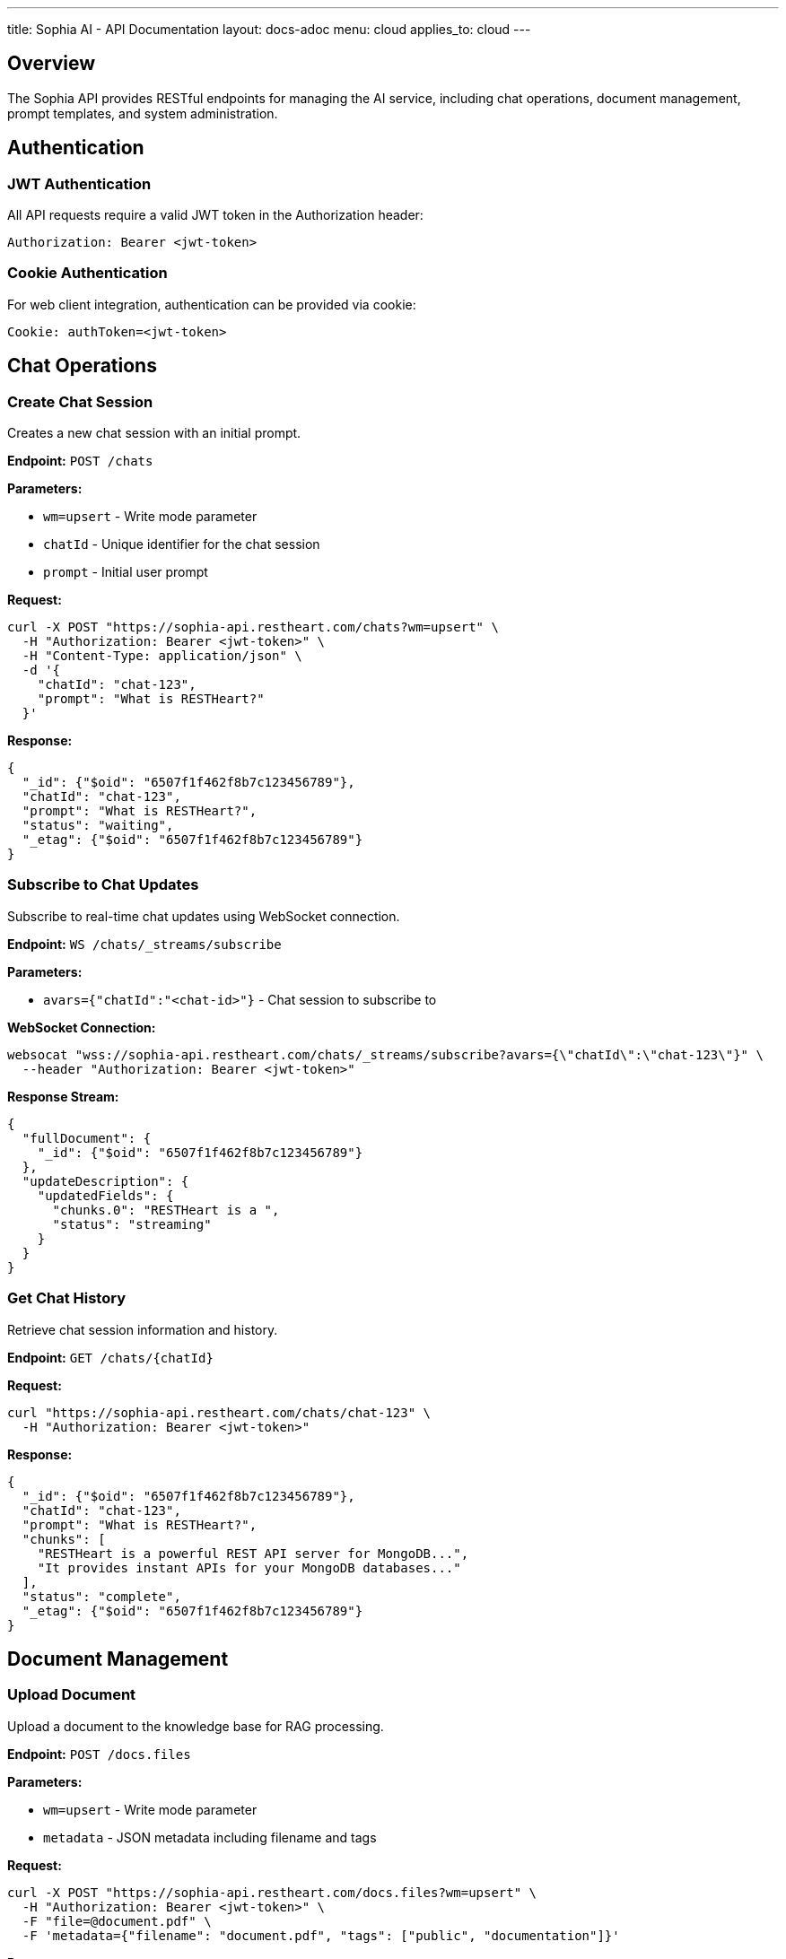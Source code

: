 ---
title: Sophia AI - API Documentation
layout: docs-adoc
menu: cloud
applies_to: cloud
---

== Overview

The Sophia API provides RESTful endpoints for managing the AI service, including chat operations, document management, prompt templates, and system administration.

== Authentication

=== JWT Authentication

All API requests require a valid JWT token in the Authorization header:

[source,http]
----
Authorization: Bearer <jwt-token>
----

=== Cookie Authentication

For web client integration, authentication can be provided via cookie:

[source,http]
----
Cookie: authToken=<jwt-token>
----

== Chat Operations

=== Create Chat Session

Creates a new chat session with an initial prompt.

*Endpoint:* `POST /chats`

*Parameters:*

- `wm=upsert` - Write mode parameter
- `chatId` - Unique identifier for the chat session
- `prompt` - Initial user prompt

*Request:*
[source,bash]
----
curl -X POST "https://sophia-api.restheart.com/chats?wm=upsert" \
  -H "Authorization: Bearer <jwt-token>" \
  -H "Content-Type: application/json" \
  -d '{
    "chatId": "chat-123",
    "prompt": "What is RESTHeart?"
  }'
----

*Response:*
[source,json]
----
{
  "_id": {"$oid": "6507f1f462f8b7c123456789"},
  "chatId": "chat-123",
  "prompt": "What is RESTHeart?",
  "status": "waiting",
  "_etag": {"$oid": "6507f1f462f8b7c123456789"}
}
----

=== Subscribe to Chat Updates

Subscribe to real-time chat updates using WebSocket connection.

*Endpoint:* `WS /chats/_streams/subscribe`

*Parameters:*

- `avars={"chatId":"<chat-id>"}` - Chat session to subscribe to

*WebSocket Connection:*
[source,bash]
----
websocat "wss://sophia-api.restheart.com/chats/_streams/subscribe?avars={\"chatId\":\"chat-123\"}" \
  --header "Authorization: Bearer <jwt-token>"
----

*Response Stream:*
[source,json]
----
{
  "fullDocument": {
    "_id": {"$oid": "6507f1f462f8b7c123456789"}
  },
  "updateDescription": {
    "updatedFields": {
      "chunks.0": "RESTHeart is a ",
      "status": "streaming"
    }
  }
}
----

=== Get Chat History

Retrieve chat session information and history.

*Endpoint:* `GET /chats/{chatId}`

*Request:*
[source,bash]
----
curl "https://sophia-api.restheart.com/chats/chat-123" \
  -H "Authorization: Bearer <jwt-token>"
----

*Response:*
[source,json]
----
{
  "_id": {"$oid": "6507f1f462f8b7c123456789"},
  "chatId": "chat-123",
  "prompt": "What is RESTHeart?",
  "chunks": [
    "RESTHeart is a powerful REST API server for MongoDB...",
    "It provides instant APIs for your MongoDB databases..."
  ],
  "status": "complete",
  "_etag": {"$oid": "6507f1f462f8b7c123456789"}
}
----

== Document Management

=== Upload Document

Upload a document to the knowledge base for RAG processing.

*Endpoint:* `POST /docs.files`

*Parameters:*

- `wm=upsert` - Write mode parameter
- `metadata` - JSON metadata including filename and tags

*Request:*
[source,bash]
----
curl -X POST "https://sophia-api.restheart.com/docs.files?wm=upsert" \
  -H "Authorization: Bearer <jwt-token>" \
  -F "file=@document.pdf" \
  -F 'metadata={"filename": "document.pdf", "tags": ["public", "documentation"]}'
----

*Response:*
[source,json]
----
{
  "_id": {"$oid": "6507f1f462f8b7c123456789"},
  "filename": "document.pdf",
  "length": 1048576,
  "chunkSize": 261120,
  "uploadDate": {"$date": "2024-01-15T10:30:00.000Z"},
  "metadata": {
    "filename": "document.pdf",
    "tags": ["public", "documentation"]
  }
}
----

=== List Documents

Retrieve list of uploaded documents.

*Endpoint:* `GET /docs.files`

*Parameters:*

- `page=<page-number>` - Pagination parameter
- `pagesize=<items-per-page>` - Items per page (default: 100)
- `filter=<mongodb-filter>` - MongoDB filter query

*Request:*
[source,bash]
----
curl "https://sophia-api.restheart.com/docs.files?page=1&pagesize=20" \
  -H "Authorization: Bearer <jwt-token>"
----

*Response:*
[source,json]
----
{
  "_embedded": [
    {
      "_id": {"$oid": "6507f1f462f8b7c123456789"},
      "filename": "user-guide.pdf",
      "length": 2048000,
      "uploadDate": {"$date": "2024-01-15T10:30:00.000Z"},
      "metadata": {
        "filename": "user-guide.pdf",
        "tags": ["public", "documentation"]
      }
    }
  ],
  "_size": 1,
  "_total_pages": 1,
  "_links": {
    "self": {"href": "/docs.files"},
    "first": {"href": "/docs.files?page=1"},
    "last": {"href": "/docs.files?page=1"}
  }
}
----

=== Delete Document

Remove a document from the knowledge base.

*Endpoint:* `DELETE /docs.files/{documentId}`

*Request:*
[source,bash]
----
curl -X DELETE "https://sophia-api.restheart.com/docs.files/6507f1f462f8b7c123456789" \
  -H "Authorization: Bearer <jwt-token>"
----

*Response:*
[source,http]
----
HTTP/1.1 204 No Content
----

== Text Segments and Vector Search

=== Search Text Segments

Perform semantic search across processed document segments.

*Endpoint:* `GET /textSegments/_aggrs/search`

*Parameters:*

- `prompt=<search-query>` - Search query for semantic matching
- `avars=<variables>` - Additional variables (tags, filters)

*Request:*
[source,bash]
----
curl "https://sophia-api.restheart.com/textSegments/_aggrs/search?prompt=MongoDB%20queries" \
  -H "Authorization: Bearer <jwt-token>"
----

*With Tags Filter:*
[source,bash]
----
curl "https://sophia-api.restheart.com/textSegments/_aggrs/search?prompt=MongoDB%20queries&avars={\"tags\":[\"public\"]}" \
  -H "Authorization: Bearer <jwt-token>"
----

*Response:*
[source,json]
----
[
  {
    "_id": {"$oid": "6507f1f462f8b7c123456789"},
    "text": "MongoDB queries can be performed using various operators...",
    "metadata": {
      "filename": "mongodb-guide.pdf",
      "tags": ["public", "database"],
      "page": 15,
      "chunk_id": 3
    },
    "score": 0.8945
  }
]
----

=== List Text Segments

Retrieve processed text segments.

*Endpoint:* `GET /textSegments`

*Request:*
[source,bash]
----
curl "https://sophia-api.restheart.com/textSegments?pagesize=10" \
  -H "Authorization: Bearer <jwt-token>"
----

*Response:*
[source,json]
----
{
  "_embedded": [
    {
      "_id": {"$oid": "6507f1f462f8b7c123456789"},
      "text": "RESTHeart provides instant APIs for MongoDB...",
      "metadata": {
        "filename": "restheart-docs.md",
        "tags": ["public"],
        "chunk_id": 1
      }
    }
  ],
  "_size": 10,
  "_total_pages": 45
}
----

== Prompt Templates

=== List Prompt Templates

Retrieve available prompt templates.

*Endpoint:* `GET /promptTemplates`

*Request:*
[source,bash]
----
curl "https://sophia-api.restheart.com/promptTemplates?keys={\"_id\":1}" \
  -H "Authorization: Bearer <jwt-token>"
----

*Response:*
[source,json]
----
[
  {"_id": "default"},
  {"_id": "detailed"},
  {"_id": "concise"},
  {"_id": "technical"}
]
----

=== Get Prompt Template

Retrieve specific prompt template content and options.

*Endpoint:* `GET /promptTemplates/{templateId}`

*Request:*
[source,bash]
----
curl "https://sophia-api.restheart.com/promptTemplates/default" \
  -H "Authorization: Bearer <jwt-token>"
----

*Response:*
[source,json]
----
{
  "_id": "default",
  "template": "You are Sophia, an AI assistant...\n<documents-placeholder>\n<history-placeholder>\n<userprompt>",
  "options": {
    "max_tokens_to_sample": 4000,
    "temperature": 0.3,
    "top_k": 250,
    "top_p": 1,
    "relevantsNumCandidates": 5000,
    "relevantsLimit": 5,
    "historyLimit": 3,
    "userPromptMaxChars": 500
  }
}
----

=== Create/Update Prompt Template

Create a new prompt template or update existing one.

*Endpoint:* `PUT /promptTemplates/{templateId}`

*Content-Type:* `text/plain` for template content

*Request:*
[source,bash]
----
# Upload template content
echo "Custom template with <documents-placeholder> and <userprompt>" | \
curl -X PUT "https://sophia-api.restheart.com/promptTemplates/custom" \
  -H "Authorization: Bearer <jwt-token>" \
  -H "Content-Type: text/plain" \
  --data-binary @-
----

*Update Options:*
[source,bash]
----
curl -X PATCH "https://sophia-api.restheart.com/promptTemplates/custom" \
  -H "Authorization: Bearer <jwt-token>" \
  -H "Content-Type: application/json" \
  -d '{
    "options": {
      "max_tokens_to_sample": 3000,
      "temperature": 0.2,
      "relevantsLimit": 8
    }
  }'
----

*Response:*
[source,json]
----
{
  "_id": "custom",
  "template": "Custom template with <documents-placeholder> and <userprompt>",
  "options": {
    "max_tokens_to_sample": 3000,
    "temperature": 0.2,
    "relevantsLimit": 8
  }
}
----

=== Delete Prompt Template

Remove a prompt template.

*Endpoint:* `DELETE /promptTemplates/{templateId}`

*Request:*
[source,bash]
----
curl -X DELETE "https://sophia-api.restheart.com/promptTemplates/custom" \
  -H "Authorization: Bearer <jwt-token>"
----

== Error Handling

=== HTTP Status Codes

- `200 OK` - Request successful
- `201 Created` - Resource created successfully
- `204 No Content` - Request successful, no content returned
- `400 Bad Request` - Invalid request parameters
- `401 Unauthorized` - Authentication required
- `403 Forbidden` - Access denied
- `404 Not Found` - Resource not found
- `409 Conflict` - Resource conflict
- `429 Too Many Requests` - Rate limit exceeded
- `500 Internal Server Error` - Server error

=== Error Response Format

[source,json]
----
{
  "http_status_code": 400,
  "http_status_description": "Bad Request",
  "message": "Invalid request parameters",
  "exception": "ValidationException",
  "exception_message": "Missing required field: chatId"
}
----

=== Common Error Scenarios

==== Authentication Errors
[source,json]
----
{
  "http_status_code": 401,
  "message": "Authentication required",
  "exception": "SecurityNotAllowedException"
}
----

==== Rate Limiting Errors
[source,json]
----
{
  "http_status_code": 429,
  "message": "Rate limit exceeded",
  "exception": "TooManyRequestsException",
  "retry_after": 60
}
----

==== Validation Errors
[source,json]
----
{
  "http_status_code": 400,
  "message": "Validation failed",
  "exception": "ValidationException",
  "details": {
    "chatId": "Required field missing",
    "prompt": "Must be non-empty string"
  }
}
----

== SDK and Client Libraries

=== JavaScript/TypeScript Client

[source,javascript]
----
class SophiaClient {
  constructor(baseUrl, authToken) {
    this.baseUrl = baseUrl;
    this.authToken = authToken;
  }

  async createChat(chatId, prompt) {
    const response = await fetch(`${this.baseUrl}/chats?wm=upsert`, {
      method: 'POST',
      headers: {
        'Authorization': `Bearer ${this.authToken}`,
        'Content-Type': 'application/json'
      },
      body: JSON.stringify({ chatId, prompt })
    });
    return response.json();
  }

  async subscribeToChat(chatId, onMessage) {
    const ws = new WebSocket(
      `${this.baseUrl.replace('http', 'ws')}/chats/_streams/subscribe?avars={"chatId":"${chatId}"}`,
      [],
      { headers: { Authorization: `Bearer ${this.authToken}` } }
    );

    ws.onmessage = (event) => {
      const data = JSON.parse(event.data);
      onMessage(data);
    };
  }
}
----

=== Python Client Example

[source,python]
----
import requests
import websocket
import json

class SophiaClient:
    def __init__(self, base_url, auth_token):
        self.base_url = base_url
        self.auth_token = auth_token
        self.headers = {
            'Authorization': f'Bearer {auth_token}',
            'Content-Type': 'application/json'
        }

    def create_chat(self, chat_id, prompt):
        response = requests.post(
            f"{self.base_url}/chats?wm=upsert",
            headers=self.headers,
            json={"chatId": chat_id, "prompt": prompt}
        )
        return response.json()

    def upload_document(self, file_path, metadata):
        files = {'file': open(file_path, 'rb')}
        data = {'metadata': json.dumps(metadata)}
        response = requests.post(
            f"{self.base_url}/docs.files?wm=upsert",
            headers={'Authorization': f'Bearer {self.auth_token}'},
            files=files,
            data=data
        )
        return response.json()
----

== Exceeding Rate Limits

When rate limits are exceeded:

[source,json]
----
{
  "http_status_code": 429,
  "message": "Rate limit exceeded",
  "retry_after": 60
}
----

== WebSocket Events

=== Connection Events

*Connection Established:*
[source,json]
----
{"type": "connected", "session_id": "session-123"}
----

*Authentication Success:*
[source,json]
----
{"type": "authenticated", "user": "user123"}
----

*Connection Error:*
[source,json]
----
{"type": "error", "message": "Authentication failed"}
----

=== Chat Events

*Response Streaming:*
[source,json]
----
{
  "type": "chat_update",
  "chat_id": "chat-123",
  "status": "streaming",
  "chunk": "This is a partial response..."
}
----

*Response Complete:*
[source,json]
----
{
  "type": "chat_update",
  "chat_id": "chat-123",
  "status": "complete",
  "final_response": "Complete response text..."
}
----

*Error Event:*
[source,json]
----
{
  "type": "chat_error",
  "chat_id": "chat-123",
  "error": "Processing failed",
  "code": "LLM_ERROR"
}
----
